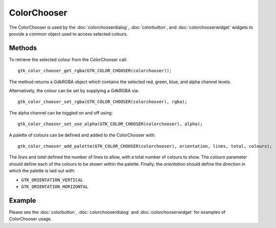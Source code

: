 ColorChooser
============
The ColorChooser is used by the :doc:`colorchooserdialog`, :doc:`colorbutton`, and :doc:`colorchooserwidget` widgets to provide a common object used to access selected colours.

=======
Methods
=======
To retrieve the selected colour from the ColorChooser call::

  gtk_color_chooser_get_rgba(GTK_COLOR_CHOOSER(colorchooser));

The method returns a GdkRGBA object which contains the selected red, green, blue, and alpha channel levels.

Alternatively, the colour can be set by supplying a GdkRGBA via::

  gtk_color_chooser_set_rgba(GTK_COLOR_CHOOSER(colorchooser), rgba);

The alpha channel can be toggled on and off using::

  gtk_color_chooser_set_use_alpha(GTK_COLOR_CHOOSER(colorchooser), alpha);

A palette of colours can be defined and added to the ColorChooser with::

  gtk_color_chooser_add_palette(GTK_COLOR_CHOOSER(colorchooser), orientation, lines, total, colours);

The *lines* and *total* defined the number of lines to allow, with a total number of colours to show. The *colours* parameter should define each of the colours to be shown within the palette. Finally, the *orientation* should define the direction in which the palette is laid out with:

* ``GTK_ORIENTATION_VERTICAL``
* ``GTK_ORIENTATION_HORIZONTAL``

=======
Example
=======
Please see the :doc:`colorbutton`, :doc:`colorchooserdialog` and :doc:`colorchooserwidget` for examples of ColorChooser usage.
